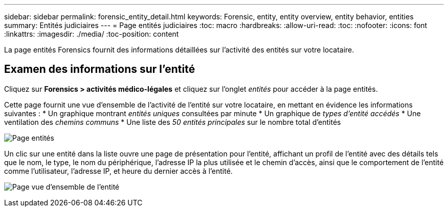 ---
sidebar: sidebar 
permalink: forensic_entity_detail.html 
keywords: Forensic, entity, entity overview, entity behavior, entities 
summary: Entités judiciaires 
---
= Page entités judiciaires
:toc: macro
:hardbreaks:
:allow-uri-read: 
:toc: 
:nofooter: 
:icons: font
:linkattrs: 
:imagesdir: ./media/
:toc-position: content


[role="lead"]
La page entités Forensics fournit des informations détaillées sur l'activité des entités sur votre locataire.



== Examen des informations sur l'entité

Cliquez sur *Forensics > activités médico-légales* et cliquez sur l'onglet _entités_ pour accéder à la page entités.

Cette page fournit une vue d'ensemble de l'activité de l'entité sur votre locataire, en mettant en évidence les informations suivantes : * Un graphique montrant _entités uniques_ consultées par minute * Un graphique de _types d'entité accédés_ * Une ventilation des _chemins communs_ * Une liste des _50 entités principales_ sur le nombre total d'entités

image:CS-Entities-Page.png["Page entités"]

Un clic sur une entité dans la liste ouvre une page de présentation pour l'entité, affichant un profil de l'entité avec des détails tels que le nom, le type, le nom du périphérique, l'adresse IP la plus utilisée et le chemin d'accès, ainsi que le comportement de l'entité comme l'utilisateur, l'adresse IP, et heure du dernier accès à l'entité.

image:CS-entity-detail-page.png["Page vue d'ensemble de l'entité"]
